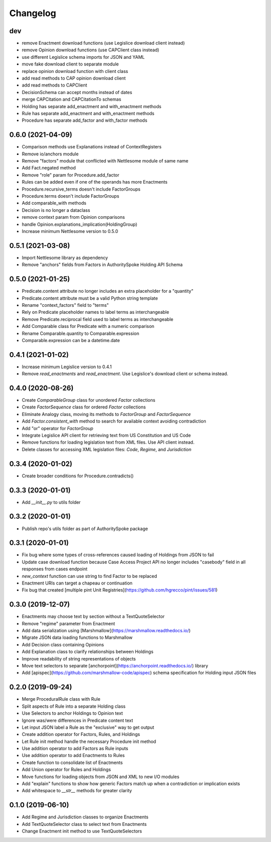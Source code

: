 Changelog
=========
dev
-----------------
- remove Enactment download functions (use Legislice download client instead)
- remove Opinion download functions (use CAPClient class instead)
- use different Legislice schema imports for JSON and YAML
- move fake download client to separate module
- replace opinion download function with client class
- add read methods to CAP opinion download client
- add read methods to CAPClient
- DecisionSchema can accept months instead of dates
- merge CAPCitation and CAPCitationTo schemas
- Holding has separate add_enactment and with_enactment methods
- Rule has separate add_enactment and with_enactment methods
- Procedure has separate add_factor and with_factor methods

0.6.0 (2021-04-09)
-----------------
- Comparison methods use Explanations instead of ContextRegisters
- Remove io/anchors module
- Remove "factors" module that conflicted with Nettlesome module of same name
- Add Fact.negated method
- Remove "role" param for Procedure.add_factor
- Rules can be added even if one of the operands has more Enactments
- Procedure.recursive_terms doesn't include FactorGroups
- Procedure.terms doesn't include FactorGroups
- Add comparable_with methods
- Decision is no longer a dataclass
- remove context param from Opinion comparisons
- handle Opinion.explanations_implication(HoldingGroup)
- Increase minimum Nettlesome version to 0.5.0

0.5.1 (2021-03-08)
------------------
- Import Nettlesome library as dependency
- Remove "anchors" fields from Factors in AuthoritySpoke Holding API Schema

0.5.0 (2021-01-25)
------------------
- Predicate.content attribute no longer includes an extra placeholder for a "quantity"
- Predicate.content attribute must be a valid Python string template
- Rename "context_factors" field to "terms"
- Rely on Predicate placeholder names to label terms as interchangeable
- Remove Predicate.reciprocal field used to label terms as interchangeable
- Add Comparable class for Predicate with a numeric comparison
- Rename Comparable.quantity to Comparable.expression
- Comparable.expression can be a datetime.date

0.4.1 (2021-01-02)
------------------
- Increase minimum Legislice version to 0.4.1
- Remove `read_enactments` and `read_enactment`. Use Legislice's download client or schema instead.

0.4.0 (2020-08-26)
------------------
- Create `ComparableGroup` class for unordered `Factor` collections
- Create `FactorSequence` class for ordered `Factor` collections
- Eliminate Analogy class, moving its methods to `FactorGroup` and `FactorSequence`
- Add `Factor.consistent_with` method to search for available context avoiding contradiction
- Add "or" operator for `FactorGroup`
- Integrate Legislice API client for retrieving text from US Constitution and US Code
- Remove functions for loading legislation text from XML files. Use API client instead.
- Delete classes for accessing XML legislation files: `Code`, `Regime`, and `Jurisdiction`

0.3.4 (2020-01-02)
------------------
- Create broader conditions for Procedure.contradicts()

0.3.3 (2020-01-01)
------------------
- Add `__init__.py` to utils folder

0.3.2 (2020-01-01)
------------------
- Publish repo's utils folder as part of AuthoritySpoke package

0.3.1 (2020-01-01)
------------------
- Fix bug where some types of cross-references caused loading of Holdings from JSON to fail
- Update case download function because Case Access Project API no longer includes "casebody" field in all responses from cases endpoint
- `new_context` function can use string to find Factor to be replaced
- Enactment URIs can target a chapeau or continuation
- Fix bug that created [multiple pint Unit Registries](https://github.com/hgrecco/pint/issues/581)

0.3.0 (2019-12-07)
------------------
- Enactments may choose text by section without a TextQuoteSelector
- Remove "regime" parameter from Enactment
- Add data serialization using [Marshmallow](https://marshmallow.readthedocs.io/)
- Migrate JSON data loading functions to Marshmallow
- Add Decision class containing Opinions
- Add Explanation class to clarify relationships between Holdings
- Improve readability of string representations of objects
- Move text selectors to separate [anchorpoint](https://anchorpoint.readthedocs.io/) library
- Add [apispec](https://github.com/marshmallow-code/apispec) schema specification for Holding input JSON files

0.2.0 (2019-09-24)
------------------

- Merge ProceduralRule class with Rule
- Split aspects of Rule into a separate Holding class
- Use Selectors to anchor Holdings to Opinion text
- Ignore was/were differences in Predicate content text
- Let input JSON label a Rule as the "exclusive" way to get output
- Create addition operator for Factors, Rules, and Holdings
- Let Rule init method handle the necessary Procedure init method
- Use addition operator to add Factors as Rule inputs
- Use addition operator to add Enactments to Rules
- Create function to consolidate list of Enactments
- Add Union operator for Rules and Holdings
- Move functions for loading objects from JSON and XML to new I/O modules
- Add "explain" functions to show how generic Factors match up when a contradiction or implication exists
- Add whitespace to `__str__` methods for greater clarity

0.1.0 (2019-06-10)
------------------

- Add Regime and Jurisdiction classes to organize Enactments
- Add TextQuoteSelector class to select text from Enactments
- Change Enactment init method to use TextQuoteSelectors
